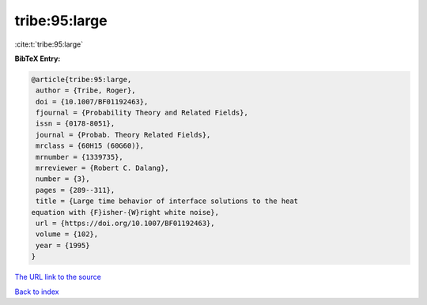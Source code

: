 tribe:95:large
==============

:cite:t:`tribe:95:large`

**BibTeX Entry:**

.. code-block:: bibtex

   @article{tribe:95:large,
    author = {Tribe, Roger},
    doi = {10.1007/BF01192463},
    fjournal = {Probability Theory and Related Fields},
    issn = {0178-8051},
    journal = {Probab. Theory Related Fields},
    mrclass = {60H15 (60G60)},
    mrnumber = {1339735},
    mrreviewer = {Robert C. Dalang},
    number = {3},
    pages = {289--311},
    title = {Large time behavior of interface solutions to the heat
   equation with {F}isher-{W}right white noise},
    url = {https://doi.org/10.1007/BF01192463},
    volume = {102},
    year = {1995}
   }

`The URL link to the source <ttps://doi.org/10.1007/BF01192463}>`__


`Back to index <../By-Cite-Keys.html>`__
